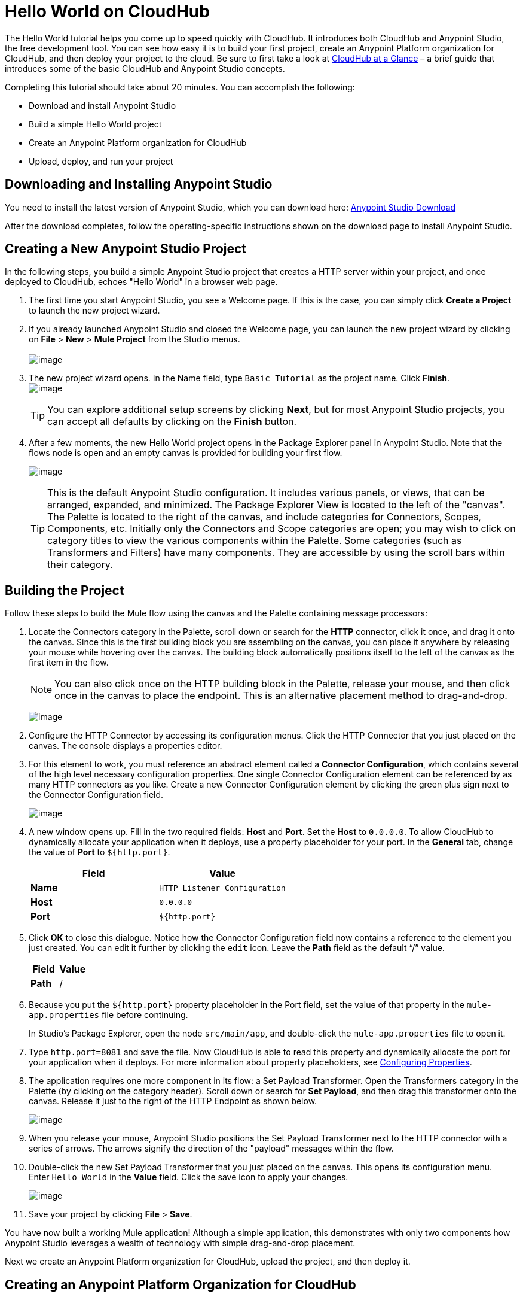= Hello World on CloudHub
:keywords: cloudhub, tutorial

The Hello World tutorial helps you come up to speed quickly with CloudHub. It introduces both CloudHub and Anypoint Studio, the free development tool. You can see how easy it is to build your first project, create an Anypoint Platform organization for CloudHub, and then deploy your project to the cloud. Be sure to first take a look at link:/documentation/display/current/CloudHub+at+a+Glance[CloudHub at a Glance] – a brief guide that introduces some of the basic CloudHub and Anypoint Studio concepts.

Completing this tutorial should take about 20 minutes. You can accomplish the following:

* Download and install Anypoint Studio
* Build a simple Hello World project
* Create an Anypoint Platform organization for CloudHub
* Upload, deploy, and run your project

== Downloading and Installing Anypoint Studio

You need to install the latest version of Anypoint Studio, which you can download here: https://www.mulesoft.org/download-mule-esb-community-edition[Anypoint Studio Download]

After the download completes, follow the operating-specific instructions shown on the download page to install Anypoint Studio.

== Creating a New Anypoint Studio Project

In the following steps, you build a simple Anypoint Studio project that creates a HTTP server within your project, and once deployed to CloudHub, echoes "Hello World" in a browser web page.

. The first time you start Anypoint Studio, you see a Welcome page. If this is the case, you can simply click *Create a Project* to launch the new project wizard.
. If you  already launched Anypoint Studio and closed the Welcome page, you can launch the new project wizard by clicking on *File* > *New* > *Mule Project* from the Studio menus. +
 +
image:/documentation/download/attachments/124879013/image2014-10-21+16%3A46%3A18.png?version=1&modificationDate=1426600224422[image]
+
. The new project wizard opens. In the Name field, type `Basic Tutorial` as the project name. Click *Finish*.
 +
image:/documentation/download/attachments/124879013/studio+to+cloudhub1.png?version=1&modificationDate=1426600224576[image]

+
[TIP]
You can explore additional setup screens by clicking *Next*, but for most Anypoint Studio projects, you can accept all defaults by clicking on the *Finish* button.
+
. After a few moments, the new Hello World project opens in the Package Explorer panel in Anypoint Studio. Note that the flows node is open and an empty canvas is provided for building your first flow.
+
image:/documentation/download/attachments/124879013/blank+canvas.png?version=1&modificationDate=1426600224087[image]
+
[TIP]
This is the default Anypoint Studio configuration. It includes various panels, or views, that can be arranged, expanded, and minimized. The Package Explorer View is located to the left of the "canvas". The Palette is located to the right of the canvas, and include categories for Connectors, Scopes, Components, etc. Initially only the Connectors and Scope categories are open; you may wish to click on category titles to view the various components within the Palette. Some categories (such as Transformers and Filters) have many components. They are accessible by using the scroll bars within their category.

== Building the Project

Follow these steps to build the Mule flow using the canvas and the Palette containing message processors:

. Locate the Connectors category in the Palette, scroll down or search for the *HTTP* connector, click it once, and drag it onto the canvas. Since this is the first building block you are assembling on the canvas, you can place it anywhere by releasing your mouse while hovering over the canvas. The building block automatically positions itself to the left of the canvas as the first item in the flow.
+
[NOTE]
You can also click once on the HTTP building block in the Palette, release your mouse, and then click once in the canvas to place the endpoint. This is an alternative placement method to drag-and-drop.
+
image:/documentation/download/attachments/124879013/add+http.png?version=1&modificationDate=1426600223972[image]
+
. Configure the HTTP Connector by accessing its configuration menus. Click the HTTP Connector that you just placed on the canvas. The console displays a properties editor.
. For this element to work, you must reference an abstract element called a *Connector Configuration*, which contains several of the high level necessary configuration properties. One single Connector Configuration element can be referenced by as many HTTP connectors as you like. Create a new Connector Configuration element by clicking the green plus sign next to the Connector Configuration field.
+
image:/documentation/download/attachments/124879013/http1.png?version=1&modificationDate=1426600224379[image]
+
. A new window opens up. Fill in the two required fields: *Host* and *Port*. Set the *Host* to `0.0.0.0`. To allow CloudHub to dynamically allocate your application when it deploys, use a property placeholder for your port. In the *General* tab, change the value of *Port* to `${http.port}`.
+
[cols="2*" options="header"]
|===
| Field
| Value

| *Name*
| `HTTP_Listener_Configuration`

| *Host*
| `0.0.0.0`

| *Port*
| `${http.port}`

|===
+
. Click *OK* to close this dialogue. Notice how the Connector Configuration field now contains a reference to the element you just created. You can edit it further by clicking the `edit` icon. Leave the *Path* field as the default "`/`" value.
+
[cols="2*", options="header"]
|===
| Field
| Value

| *Path*
| /
|===
+
. Because you put the `${http.port}` property placeholder in the Port field, set the value of that property in the `mule-app.properties` file before continuing.
+
In Studio's Package Explorer, open the node `src/main/app`, and double-click the `mule-app.properties` file to open it.
. Type `http.port=8081` and save the file. Now CloudHub is able to read this property and dynamically allocate the port for your application when it deploys. For more information about property placeholders, see link:/documentation/display/current/Configuring+Properties[Configuring Properties].
. The application requires one more component in its flow: a Set Payload Transformer. Open the Transformers category in the Palette (by clicking on the category header). Scroll down or search for *Set Payload*, and then drag this transformer onto the canvas. Release it just to the right of the HTTP Endpoint as shown below.
+
image:/documentation/download/attachments/124879013/add+set+payload.png?version=1&modificationDate=1426600224045[image]
+
. When you release your mouse, Anypoint Studio positions the Set Payload Transformer next to the HTTP connector with a series of arrows. The arrows signify the direction of the "payload" messages within the flow.
. Double-click the new Set Payload Transformer that you just placed on the canvas. This opens its configuration menu. Enter `Hello World` in the *Value* field. Click the save icon to apply your changes.
+
image:/documentation/download/attachments/124879013/helloworldpayload.png?version=1&modificationDate=1426600224369[image]
+
. Save your project by clicking *File* > *Save*.

You have now built a working Mule application! Although a simple application, this demonstrates with only two components how Anypoint Studio leverages a wealth of technology with simple drag-and-drop placement.

Next we create an Anypoint Platform organization for CloudHub, upload the project, and then deploy it.

== Creating an Anypoint Platform Organization for CloudHub

To deploy this application to CloudHub, you first need to create an organization in the Anypoint Platform. After you've created your account, you can use CloudHub for one month with a single resource unit, or "worker". If you need additional resources or would like to continue using CloudHub, you can sign up for a paid subscription.

. Go to http://anypoint.mulesoft.com to create an organization if you do not already have one. Otherwise, sign in using your credentials for your existing Anypoint Platform account.
. Enter your information, choose a username and password, and click *Create account*. Your new organization is created along with a user account. The resulting user account automatically becomes the administrator for the organization.
+
. After you create your Anypoint Platform account, you are directed to the landing page that describes CloudHub and the Anypoint Platform for APIs. From the top menu, click the *CloudHub* link to go to the CloudHub dashboard.

== Deploying and Running Your Project

To deploy your application to CloudHub, return to Anypoint Studio, and follow these steps:

. Note that your project has a node in the Package Explorer. Right-click on the project node, `hello_world`, and then choose *CloudHub* > *Deploy to CloudHub* from the cascading menu.
+
image:/documentation/download/attachments/124879013/deploy+to+cloudhub.png?version=1&modificationDate=1426600224225[image]
+
. If this is your first time deploying in this way, a popup menu asks you to provide your login credentials for CloudHub. Your credentials are stored for the next time you deploy to CloudHub. You can manage these credentials through the Studio *Preferences* menu, in *Anypoint Studio* > *Authentication*.
. After you sign in, the *Deploy to CloudHub* menu opens. Choose a unique domain to deploy the application to. In this case, we enter *helloworld* (however, you can choose your own unique domain of up to 42 characters in length). If the domain is unique, you see a confirmation check mark. Select an Environment and a Mule Version.
+
*Note*: After you add your domain name, the Mule Version fills in automatically. Change the value to *3.6.1*. Click *Finish*.
+
image:/documentation/download/attachments/124879013/studio+to+cloudhub2.png?version=1&modificationDate=1426600224588[image]
+
. Anypoint Studio packages, uploads, and deploys your application to CloudHub.
. Now go to the URL of *`yourdomain`.`cloudhub.io`* (also shown in the pop-up window above). You should see your application running on CloudHub! (Deployment may take a few minutes.)
+
image:/documentation/download/attachments/124879013/CH_HelloWorld_displayed.png?version=1&modificationDate=1426600224184[image]

[TIP]
Visit http://anypoint.mulesoft.com/[http://anypoint.mulesoft.com] to manage your application, access its dashboard, view logs and alerts, and more.

You have now successfully created a new Anypoint Studio application and deployed it to your new CloudHub account!

== See Also

* Take the next step in the CloudHub Getting Started Guide: link:/documentation/display/current/Getting+Started+with+Connectors[Getting Started with Connectors].
* Learn the link:/documentation/display/current/Anypoint+Studio+Essentials[Anypoint Studio Essentials].
